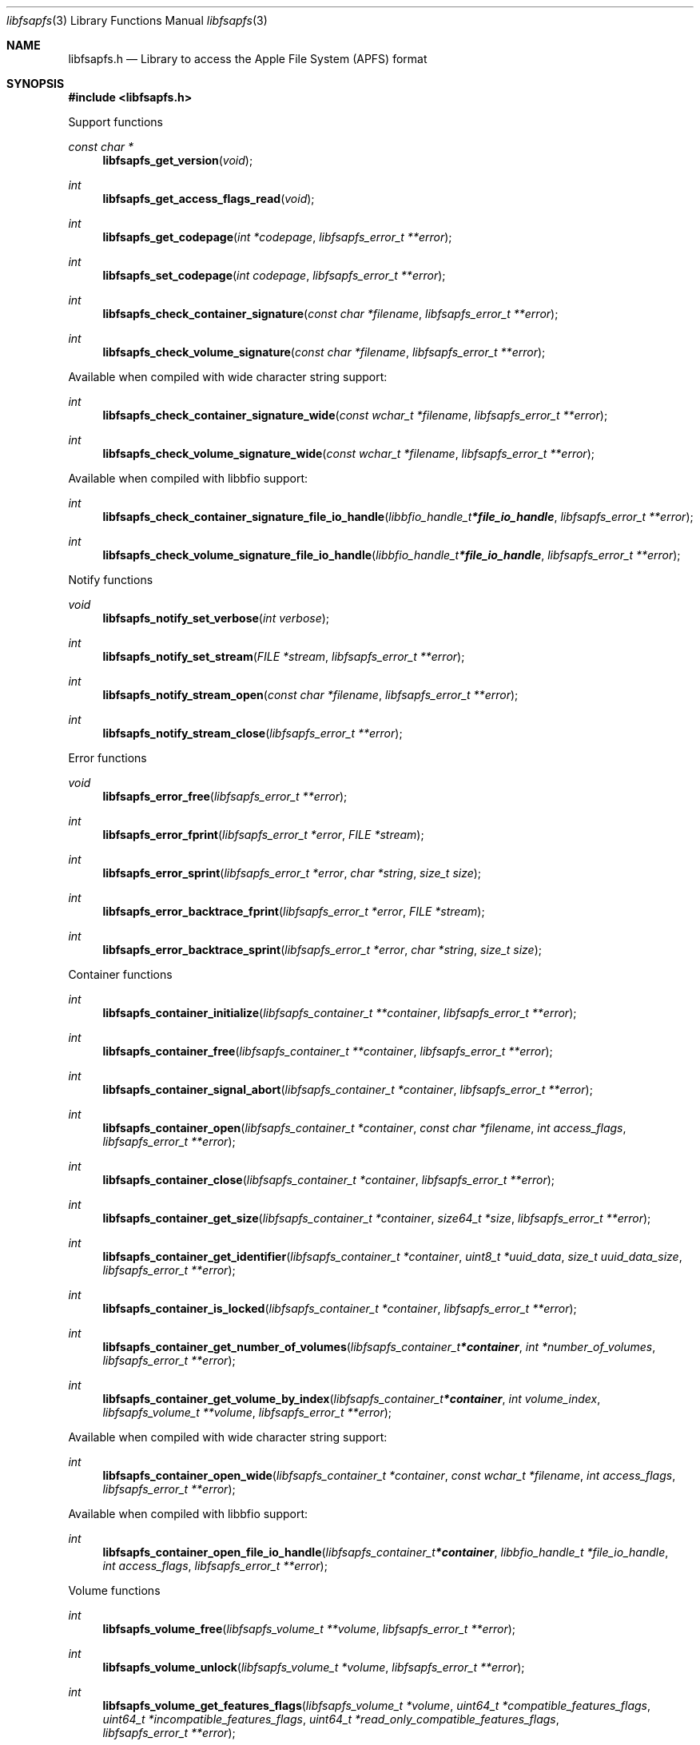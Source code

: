 .Dd November  3, 2020
.Dt libfsapfs 3
.Os libfsapfs
.Sh NAME
.Nm libfsapfs.h
.Nd Library to access the Apple File System (APFS) format
.Sh SYNOPSIS
.In libfsapfs.h
.Pp
Support functions
.Ft const char *
.Fn libfsapfs_get_version "void"
.Ft int
.Fn libfsapfs_get_access_flags_read "void"
.Ft int
.Fn libfsapfs_get_codepage "int *codepage" "libfsapfs_error_t **error"
.Ft int
.Fn libfsapfs_set_codepage "int codepage" "libfsapfs_error_t **error"
.Ft int
.Fn libfsapfs_check_container_signature "const char *filename" "libfsapfs_error_t **error"
.Ft int
.Fn libfsapfs_check_volume_signature "const char *filename" "libfsapfs_error_t **error"
.Pp
Available when compiled with wide character string support:
.Ft int
.Fn libfsapfs_check_container_signature_wide "const wchar_t *filename" "libfsapfs_error_t **error"
.Ft int
.Fn libfsapfs_check_volume_signature_wide "const wchar_t *filename" "libfsapfs_error_t **error"
.Pp
Available when compiled with libbfio support:
.Ft int
.Fn libfsapfs_check_container_signature_file_io_handle "libbfio_handle_t *file_io_handle" "libfsapfs_error_t **error"
.Ft int
.Fn libfsapfs_check_volume_signature_file_io_handle "libbfio_handle_t *file_io_handle" "libfsapfs_error_t **error"
.Pp
Notify functions
.Ft void
.Fn libfsapfs_notify_set_verbose "int verbose"
.Ft int
.Fn libfsapfs_notify_set_stream "FILE *stream" "libfsapfs_error_t **error"
.Ft int
.Fn libfsapfs_notify_stream_open "const char *filename" "libfsapfs_error_t **error"
.Ft int
.Fn libfsapfs_notify_stream_close "libfsapfs_error_t **error"
.Pp
Error functions
.Ft void
.Fn libfsapfs_error_free "libfsapfs_error_t **error"
.Ft int
.Fn libfsapfs_error_fprint "libfsapfs_error_t *error" "FILE *stream"
.Ft int
.Fn libfsapfs_error_sprint "libfsapfs_error_t *error" "char *string" "size_t size"
.Ft int
.Fn libfsapfs_error_backtrace_fprint "libfsapfs_error_t *error" "FILE *stream"
.Ft int
.Fn libfsapfs_error_backtrace_sprint "libfsapfs_error_t *error" "char *string" "size_t size"
.Pp
Container functions
.Ft int
.Fn libfsapfs_container_initialize "libfsapfs_container_t **container" "libfsapfs_error_t **error"
.Ft int
.Fn libfsapfs_container_free "libfsapfs_container_t **container" "libfsapfs_error_t **error"
.Ft int
.Fn libfsapfs_container_signal_abort "libfsapfs_container_t *container" "libfsapfs_error_t **error"
.Ft int
.Fn libfsapfs_container_open "libfsapfs_container_t *container" "const char *filename" "int access_flags" "libfsapfs_error_t **error"
.Ft int
.Fn libfsapfs_container_close "libfsapfs_container_t *container" "libfsapfs_error_t **error"
.Ft int
.Fn libfsapfs_container_get_size "libfsapfs_container_t *container" "size64_t *size" "libfsapfs_error_t **error"
.Ft int
.Fn libfsapfs_container_get_identifier "libfsapfs_container_t *container" "uint8_t *uuid_data" "size_t uuid_data_size" "libfsapfs_error_t **error"
.Ft int
.Fn libfsapfs_container_is_locked "libfsapfs_container_t *container" "libfsapfs_error_t **error"
.Ft int
.Fn libfsapfs_container_get_number_of_volumes "libfsapfs_container_t *container" "int *number_of_volumes" "libfsapfs_error_t **error"
.Ft int
.Fn libfsapfs_container_get_volume_by_index "libfsapfs_container_t *container" "int volume_index" "libfsapfs_volume_t **volume" "libfsapfs_error_t **error"
.Pp
Available when compiled with wide character string support:
.Ft int
.Fn libfsapfs_container_open_wide "libfsapfs_container_t *container" "const wchar_t *filename" "int access_flags" "libfsapfs_error_t **error"
.Pp
Available when compiled with libbfio support:
.Ft int
.Fn libfsapfs_container_open_file_io_handle "libfsapfs_container_t *container" "libbfio_handle_t *file_io_handle" "int access_flags" "libfsapfs_error_t **error"
.Pp
Volume functions
.Ft int
.Fn libfsapfs_volume_free "libfsapfs_volume_t **volume" "libfsapfs_error_t **error"
.Ft int
.Fn libfsapfs_volume_unlock "libfsapfs_volume_t *volume" "libfsapfs_error_t **error"
.Ft int
.Fn libfsapfs_volume_get_features_flags "libfsapfs_volume_t *volume" "uint64_t *compatible_features_flags" "uint64_t *incompatible_features_flags" "uint64_t *read_only_compatible_features_flags" "libfsapfs_error_t **error"
.Ft int
.Fn libfsapfs_volume_get_size "libfsapfs_volume_t *volume" "size64_t *size" "libfsapfs_error_t **error"
.Ft int
.Fn libfsapfs_volume_get_identifier "libfsapfs_volume_t *volume" "uint8_t *uuid_data" "size_t uuid_data_size" "libfsapfs_error_t **error"
.Ft int
.Fn libfsapfs_volume_get_utf8_name_size "libfsapfs_volume_t *volume" "size_t *utf8_string_size" "libfsapfs_error_t **error"
.Ft int
.Fn libfsapfs_volume_get_utf8_name "libfsapfs_volume_t *volume" "uint8_t *utf8_string" "size_t utf8_string_size" "libfsapfs_error_t **error"
.Ft int
.Fn libfsapfs_volume_get_utf16_name_size "libfsapfs_volume_t *volume" "size_t *utf16_string_size" "libfsapfs_error_t **error"
.Ft int
.Fn libfsapfs_volume_get_utf16_name "libfsapfs_volume_t *volume" "uint16_t *utf16_string" "size_t utf16_string_size" "libfsapfs_error_t **error"
.Ft int
.Fn libfsapfs_volume_is_locked "libfsapfs_volume_t *volume" "libfsapfs_error_t **error"
.Ft int
.Fn libfsapfs_volume_set_utf8_password "libfsapfs_volume_t *volume" "const uint8_t *utf8_string" "size_t utf8_string_length" "libfsapfs_error_t **error"
.Ft int
.Fn libfsapfs_volume_set_utf16_password "libfsapfs_volume_t *volume" "const uint16_t *utf16_string" "size_t utf16_string_length" "libfsapfs_error_t **error"
.Ft int
.Fn libfsapfs_volume_set_utf8_recovery_password "libfsapfs_volume_t *volume" "const uint8_t *utf8_string" "size_t utf8_string_length" "libfsapfs_error_t **error"
.Ft int
.Fn libfsapfs_volume_set_utf16_recovery_password "libfsapfs_volume_t *volume" "const uint16_t *utf16_string" "size_t utf16_string_length" "libfsapfs_error_t **error"
.Ft int
.Fn libfsapfs_volume_get_next_file_entry_identifier "libfsapfs_volume_t *volume" "uint64_t *identifier" "libfsapfs_error_t **error"
.Ft int
.Fn libfsapfs_volume_get_file_entry_by_identifier "libfsapfs_volume_t *volume" "uint64_t identifier" "libfsapfs_file_entry_t **file_entry" "libfsapfs_error_t **error"
.Ft int
.Fn libfsapfs_volume_get_root_directory "libfsapfs_volume_t *volume" "libfsapfs_file_entry_t **file_entry" "libfsapfs_error_t **error"
.Ft int
.Fn libfsapfs_volume_get_file_entry_by_utf8_path "libfsapfs_volume_t *volume" "const uint8_t *utf8_string" "size_t utf8_string_length" "libfsapfs_file_entry_t **file_entry" "libfsapfs_error_t **error"
.Ft int
.Fn libfsapfs_volume_get_file_entry_by_utf16_path "libfsapfs_volume_t *volume" "const uint16_t *utf16_string" "size_t utf16_string_length" "libfsapfs_file_entry_t **file_entry" "libfsapfs_error_t **error"
.Ft int
.Fn libfsapfs_volume_get_number_of_snapshots "libfsapfs_volume_t *volume" "int *number_of_snapshots" "libfsapfs_error_t **error"
.Ft int
.Fn libfsapfs_volume_get_snapshot_by_index "libfsapfs_volume_t *volume" "int snapshot_index" "libfsapfs_snapshot_t **snapshot" "libfsapfs_error_t **error"
.Pp
Snapshot functions
.Ft int
.Fn libfsapfs_snapshot_free "libfsapfs_snapshot_t **snapshot" "libfsapfs_error_t **error"
.Ft int
.Fn libfsapfs_snapshot_get_utf8_name_size "libfsapfs_snapshot_t *snapshot" "size_t *utf8_string_size" "libfsapfs_error_t **error"
.Ft int
.Fn libfsapfs_snapshot_get_utf8_name "libfsapfs_snapshot_t *snapshot" "uint8_t *utf8_string" "size_t utf8_string_size" "libfsapfs_error_t **error"
.Ft int
.Fn libfsapfs_snapshot_get_utf16_name_size "libfsapfs_snapshot_t *snapshot" "size_t *utf16_string_size" "libfsapfs_error_t **error"
.Ft int
.Fn libfsapfs_snapshot_get_utf16_name "libfsapfs_snapshot_t *snapshot" "uint16_t *utf16_string" "size_t utf16_string_size" "libfsapfs_error_t **error"
.Pp
File entry functions
.Ft int
.Fn libfsapfs_file_entry_free "libfsapfs_file_entry_t **file_entry" "libfsapfs_error_t **error"
.Ft int
.Fn libfsapfs_file_entry_get_identifier "libfsapfs_file_entry_t *file_entry" "uint64_t *identifier" "libfsapfs_error_t **error"
.Ft int
.Fn libfsapfs_file_entry_get_parent_identifier "libfsapfs_file_entry_t *file_entry" "uint64_t *parent_identifier" "libfsapfs_error_t **error"
.Ft int
.Fn libfsapfs_file_entry_get_parent_file_entry "libfsapfs_file_entry_t *file_entry" "libfsapfs_file_entry_t **parent_file_entry" "libfsapfs_error_t **error"
.Ft int
.Fn libfsapfs_file_entry_get_creation_time "libfsapfs_file_entry_t *file_entry" "int64_t *posix_time" "libfsapfs_error_t **error"
.Ft int
.Fn libfsapfs_file_entry_get_modification_time "libfsapfs_file_entry_t *file_entry" "int64_t *posix_time" "libfsapfs_error_t **error"
.Ft int
.Fn libfsapfs_file_entry_get_access_time "libfsapfs_file_entry_t *file_entry" "int64_t *posix_time" "libfsapfs_error_t **error"
.Ft int
.Fn libfsapfs_file_entry_get_inode_change_time "libfsapfs_file_entry_t *file_entry" "int64_t *posix_time" "libfsapfs_error_t **error"
.Ft int
.Fn libfsapfs_file_entry_get_added_time "libfsapfs_file_entry_t *file_entry" "int64_t *posix_time" "libfsapfs_error_t **error"
.Ft int
.Fn libfsapfs_file_entry_get_owner_identifier "libfsapfs_file_entry_t *file_entry" "uint32_t *owner_identifier" "libfsapfs_error_t **error"
.Ft int
.Fn libfsapfs_file_entry_get_group_identifier "libfsapfs_file_entry_t *file_entry" "uint32_t *group_identifier" "libfsapfs_error_t **error"
.Ft int
.Fn libfsapfs_file_entry_get_file_mode "libfsapfs_file_entry_t *file_entry" "uint16_t *file_mode" "libfsapfs_error_t **error"
.Ft int
.Fn libfsapfs_file_entry_get_utf8_name_size "libfsapfs_file_entry_t *file_entry" "size_t *utf8_string_size" "libfsapfs_error_t **error"
.Ft int
.Fn libfsapfs_file_entry_get_utf8_name "libfsapfs_file_entry_t *file_entry" "uint8_t *utf8_string" "size_t utf8_string_size" "libfsapfs_error_t **error"
.Ft int
.Fn libfsapfs_file_entry_get_utf16_name_size "libfsapfs_file_entry_t *file_entry" "size_t *utf16_string_size" "libfsapfs_error_t **error"
.Ft int
.Fn libfsapfs_file_entry_get_utf16_name "libfsapfs_file_entry_t *file_entry" "uint16_t *utf16_string" "size_t utf16_string_size" "libfsapfs_error_t **error"
.Ft int
.Fn libfsapfs_file_entry_get_utf8_symbolic_link_target_size "libfsapfs_file_entry_t *file_entry" "size_t *utf8_string_size" "libfsapfs_error_t **error"
.Ft int
.Fn libfsapfs_file_entry_get_utf8_symbolic_link_target "libfsapfs_file_entry_t *file_entry" "uint8_t *utf8_string" "size_t utf8_string_size" "libfsapfs_error_t **error"
.Ft int
.Fn libfsapfs_file_entry_get_utf16_symbolic_link_target_size "libfsapfs_file_entry_t *file_entry" "size_t *utf16_string_size" "libfsapfs_error_t **error"
.Ft int
.Fn libfsapfs_file_entry_get_utf16_symbolic_link_target "libfsapfs_file_entry_t *file_entry" "uint16_t *utf16_string" "size_t utf16_string_size" "libfsapfs_error_t **error"
.Ft int
.Fn libfsapfs_file_entry_get_number_of_extended_attributes "libfsapfs_file_entry_t *file_entry" "int *number_of_extended_attributes" "libfsapfs_error_t **error"
.Ft int
.Fn libfsapfs_file_entry_get_extended_attribute_by_index "libfsapfs_file_entry_t *file_entry" "int extended_attribute_index" "libfsapfs_extended_attribute_t **extended_attribute" "libfsapfs_error_t **error"
.Ft int
.Fn libfsapfs_file_entry_has_extended_attribute_by_utf8_name "libfsapfs_file_entry_t *file_entry" "const uint8_t *utf8_string" "size_t utf8_string_length" "libfsapfs_error_t **error"
.Ft int
.Fn libfsapfs_file_entry_has_extended_attribute_by_utf16_name "libfsapfs_file_entry_t *file_entry" "const uint16_t *utf16_string" "size_t utf16_string_length" "libfsapfs_error_t **error"
.Ft int
.Fn libfsapfs_file_entry_get_extended_attribute_by_utf8_name "libfsapfs_file_entry_t *file_entry" "const uint8_t *utf8_string" "size_t utf8_string_length" "libfsapfs_extended_attribute_t **extended_attribute" "libfsapfs_error_t **error"
.Ft int
.Fn libfsapfs_file_entry_get_extended_attribute_by_utf16_name "libfsapfs_file_entry_t *file_entry" "const uint16_t *utf16_string" "size_t utf16_string_length" "libfsapfs_extended_attribute_t **extended_attribute" "libfsapfs_error_t **error"
.Ft int
.Fn libfsapfs_file_entry_get_number_of_sub_file_entries "libfsapfs_file_entry_t *file_entry" "int *number_of_sub_file_entries" "libfsapfs_error_t **error"
.Ft int
.Fn libfsapfs_file_entry_get_sub_file_entry_by_index "libfsapfs_file_entry_t *file_entry" "int sub_file_entry_index" "libfsapfs_file_entry_t **sub_file_entry" "libfsapfs_error_t **error"
.Ft int
.Fn libfsapfs_file_entry_get_sub_file_entry_by_utf8_name "libfsapfs_file_entry_t *file_entry" "const uint8_t *utf8_string" "size_t utf8_string_length" "libfsapfs_file_entry_t **sub_file_entry" "libfsapfs_error_t **error"
.Ft int
.Fn libfsapfs_file_entry_get_sub_file_entry_by_utf16_name "libfsapfs_file_entry_t *file_entry" "const uint16_t *utf16_string" "size_t utf16_string_length" "libfsapfs_file_entry_t **sub_file_entry" "libfsapfs_error_t **error"
.Ft ssize_t
.Fn libfsapfs_file_entry_read_buffer "libfsapfs_file_entry_t *file_entry" "void *buffer" "size_t buffer_size" "libfsapfs_error_t **error"
.Ft ssize_t
.Fn libfsapfs_file_entry_read_buffer_at_offset "libfsapfs_file_entry_t *file_entry" "void *buffer" "size_t buffer_size" "off64_t offset" "libfsapfs_error_t **error"
.Ft off64_t
.Fn libfsapfs_file_entry_seek_offset "libfsapfs_file_entry_t *file_entry" "off64_t offset" "int whence" "libfsapfs_error_t **error"
.Ft int
.Fn libfsapfs_file_entry_get_offset "libfsapfs_file_entry_t *file_entry" "off64_t *offset" "libfsapfs_error_t **error"
.Ft int
.Fn libfsapfs_file_entry_get_size "libfsapfs_file_entry_t *file_entry" "size64_t *size" "libfsapfs_error_t **error"
.Ft int
.Fn libfsapfs_file_entry_get_number_of_extents "libfsapfs_file_entry_t *file_entry" "int *number_of_extents" "libfsapfs_error_t **error"
.Ft int
.Fn libfsapfs_file_entry_get_extent_by_index "libfsapfs_file_entry_t *file_entry" "int extent_index" "off64_t *extent_offset" "size64_t *extent_size" "uint32_t *extent_flags" "libfsapfs_error_t **error"
.Pp
Extended attribute functions
.Ft int
.Fn libfsapfs_extended_attribute_free "libfsapfs_extended_attribute_t **extended_attribute" "libfsapfs_error_t **error"
.Ft int
.Fn libfsapfs_extended_attribute_get_identifier "libfsapfs_extended_attribute_t *extended_attribute" "uint64_t *identifier" "libfsapfs_error_t **error"
.Ft int
.Fn libfsapfs_extended_attribute_get_utf8_name_size "libfsapfs_extended_attribute_t *extended_attribute" "size_t *utf8_string_size" "libfsapfs_error_t **error"
.Ft int
.Fn libfsapfs_extended_attribute_get_utf8_name "libfsapfs_extended_attribute_t *extended_attribute" "uint8_t *utf8_string" "size_t utf8_string_size" "libfsapfs_error_t **error"
.Ft int
.Fn libfsapfs_extended_attribute_get_utf16_name_size "libfsapfs_extended_attribute_t *extended_attribute" "size_t *utf16_string_size" "libfsapfs_error_t **error"
.Ft int
.Fn libfsapfs_extended_attribute_get_utf16_name "libfsapfs_extended_attribute_t *extended_attribute" "uint16_t *utf16_string" "size_t utf16_string_size" "libfsapfs_error_t **error"
.Ft ssize_t
.Fn libfsapfs_extended_attribute_read_buffer "libfsapfs_extended_attribute_t *extended_attribute" "void *buffer" "size_t buffer_size" "libfsapfs_error_t **error"
.Ft ssize_t
.Fn libfsapfs_extended_attribute_read_buffer_at_offset "libfsapfs_extended_attribute_t *extended_attribute" "void *buffer" "size_t buffer_size" "off64_t offset" "libfsapfs_error_t **error"
.Ft off64_t
.Fn libfsapfs_extended_attribute_seek_offset "libfsapfs_extended_attribute_t *extended_attribute" "off64_t offset" "int whence" "libfsapfs_error_t **error"
.Ft int
.Fn libfsapfs_extended_attribute_get_offset "libfsapfs_extended_attribute_t *extended_attribute" "off64_t *offset" "libfsapfs_error_t **error"
.Ft int
.Fn libfsapfs_extended_attribute_get_size "libfsapfs_extended_attribute_t *extended_attribute" "size64_t *size" "libfsapfs_error_t **error"
.Sh DESCRIPTION
The
.Fn libfsapfs_get_version
function is used to retrieve the library version.
.Sh RETURN VALUES
Most of the functions return NULL or \-1 on error, dependent on the return type.
For the actual return values see "libfsapfs.h".
.Sh ENVIRONMENT
None
.Sh FILES
None
.Sh NOTES
libfsapfs can be compiled with wide character support (wchar_t).
.sp
To compile libfsapfs with wide character support use:
.Ar ./configure --enable-wide-character-type=yes
 or define:
.Ar _UNICODE
 or
.Ar UNICODE
 during compilation.
.sp
.Ar LIBFSAPFS_WIDE_CHARACTER_TYPE
 in libfsapfs/features.h can be used to determine if libfsapfs was compiled with wide character support.
.Sh BUGS
Please report bugs of any kind on the project issue tracker: https://github.com/libyal/libfsapfs/issues
.Sh AUTHOR
These man pages are generated from "libfsapfs.h".
.Sh COPYRIGHT
Copyright (C) 2018-2020, Joachim Metz <joachim.metz@gmail.com>.
.sp
This is free software; see the source for copying conditions.
There is NO warranty; not even for MERCHANTABILITY or FITNESS FOR A PARTICULAR PURPOSE.
.Sh SEE ALSO
the libfsapfs.h include file
